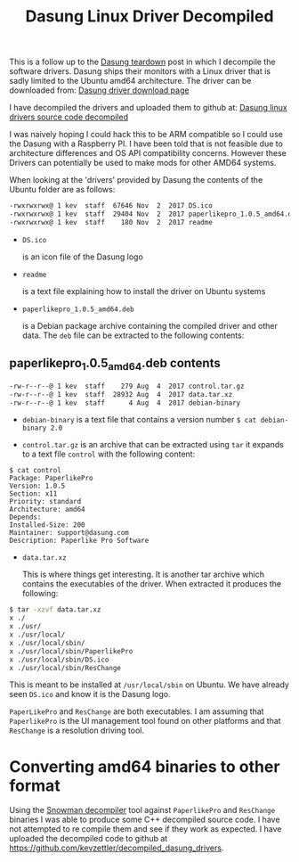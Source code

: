 #+TITLE: Dasung Linux Driver Decompiled
#+LAYOUT: post
#+TAGS: e-ink hardware workflow laptop
#+DESCRIPTION: Dasung Linux Ubuntu drivers open source decompiled

This is a follow up to the [[https://kevzettler.com/2018/02/11/dasung-paperlike-pro-teardown][Dasung teardown]] post in which I decompile the software drivers. Dasung ships their monitors with a Linux driver that is sadly limited to the Ubuntu amd64 architecture. The driver can be downloaded from:
[[http://www.dasungtech.com/sta/en/software_en0310.html][Dasung driver download page]]

I have decompiled the drivers and uploaded them to github at:
[[https://github.com/kevzettler/decompiled_dasung_drivers][Dasung linux drivers source code decompiled]]

I was naively hoping I could hack this to be ARM compatible so I could use the Dasung with a Raspberry PI. I have been told that is not feasible due to architecture differences and OS API compatibility concerns. However these Drivers can potentially be used to make mods for other AMD64 systems.

When looking at the 'drivers' provided by Dasung the contents of the Ubuntu folder are as follows:
#+BEGIN_SRC bash
-rwxrwxrwx@ 1 kev  staff  67646 Nov  2  2017 DS.ico
-rwxrwxrwx@ 1 kev  staff  29404 Nov  2  2017 paperlikepro_1.0.5_amd64.deb
-rwxrwxrwx@ 1 kev  staff    180 Nov  2  2017 readme
#+END_SRC

+ ~DS.ico~

  is an icon file of the Dasung logo

+ ~readme~

  is a text file explaining how to install the driver on Ubuntu systems

+ ~paperlikepro_1.0.5_amd64.deb~

  is a Debian package archive containing the compiled driver and other data. The ~deb~ file can be extracted to the following contents:

** paperlikepro_1.0.5_amd64.deb contents
#+BEGIN_SRC bash
-rw-r--r--@ 1 kev  staff    279 Aug  4  2017 control.tar.gz
-rw-r--r--@ 1 kev  staff  28932 Aug  4  2017 data.tar.xz
-rw-r--r--@ 1 kev  staff      4 Aug  4  2017 debian-binary
#+END_SRC

+ ~debian-binary~
 is a text file that contains a version number
 ~$ cat debian-binary 2.0~

+ ~control.tar.gz~
 is an archive that can be extracted using ~tar~
 it expands to a text file ~control~ with the following content:

#+BEGIN_SRC
$ cat control
Package: PaperlikePro
Version: 1.0.5
Section: x11
Priority: standard
Architecture: amd64
Depends:
Installed-Size: 200
Maintainer: support@dasung.com
Description: Paperlike Pro Software
#+END_SRC

+ ~data.tar.xz~

  This is where things get interesting. It is another tar archive which contains the executables of the driver. When extracted it produces the following:

#+BEGIN_SRC bash
$ tar -xzvf data.tar.xz
x ./
x ./usr/
x ./usr/local/
x ./usr/local/sbin/
x ./usr/local/sbin/PaperlikePro
x ./usr/local/sbin/DS.ico
x ./usr/local/sbin/ResChange
#+END_SRC

This is meant to be installed at ~/usr/local/sbin~ on Ubuntu. We have already seen ~DS.ico~ and know it is the Dasung logo.

~PaperLikePro~ and ~ResChange~ are both executables. I am assuming that ~PaperlikePro~ is the UI management tool found on other platforms and that ~ResChange~ is a resolution driving tool.

* Converting amd64 binaries to other format
Using the [[https://github.com/yegord/snowman][Snowman decompiler]] tool against ~PaperlikePro~ and ~ResChange~ binaries I was able to produce some C++ decompiled source code. I have not attempted to re compile them and see if they work as expected. I have uploaded the decompiled code to github at [[https://github.com/kevzettler/decompiled_dasung_drivers]].
